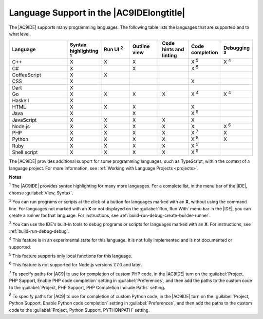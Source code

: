 .. Copyright 2010-2019 Amazon.com, Inc. or its affiliates. All Rights Reserved.

   This work is licensed under a Creative Commons Attribution-NonCommercial-ShareAlike 4.0
   International License (the "License"). You may not use this file except in compliance with the
   License. A copy of the License is located at http://creativecommons.org/licenses/by-nc-sa/4.0/.

   This file is distributed on an "AS IS" BASIS, WITHOUT WARRANTIES OR CONDITIONS OF ANY KIND,
   either express or implied. See the License for the specific language governing permissions and
   limitations under the License.

.. _language-support:

#########################################
Language Support in the |AC9IDElongtitle|
#########################################

.. meta::
    :description:
        Describes support for various programming languages in AWS Cloud9.

The |AC9IDE| supports many programming languages. The following table lists the languages that are supported
and to what level.

.. list-table::
   :widths: 2 1 1 1 1 1 1
   :header-rows: 1

   * - Language
     - Syntax highlighting :sup:`1`
     - Run UI :sup:`2`
     - Outline view
     - Code hints and linting
     - Code completion
     - Debugging :sup:`3`
   * - C++
     - X
     - X
     - X
     -
     - X :sup:`5`
     - X :sup:`4`
   * - C#
     - X
     -
     - X
     -
     - X :sup:`5`
     -
   * - CoffeeScript
     - X
     - X
     -
     -
     -
     -
   * - CSS
     - X
     -
     -
     -
     - X
     -
   * - Dart
     - X
     -
     -
     -
     -
     -
   * - Go
     - X
     - X
     - X
     - X
     - X :sup:`4`
     - X :sup:`4`
   * - Haskell
     - X
     -
     -
     -
     -
     -
   * - HTML
     - X
     - X
     - X
     -
     - X
     -
   * - Java
     - X
     -
     - X
     -
     - X :sup:`5`
     -
   * - JavaScript
     - X
     - X
     - X
     - X
     - X
     -
   * - Node.js
     - X
     - X
     - X
     - X
     - X
     - X :sup:`6`
   * - PHP
     - X
     - X
     - X
     - X
     - X :sup:`7`
     - X
   * - Python
     - X
     - X
     - X
     - X
     - X :sup:`8`
     - X
   * - Ruby
     - X
     - X
     - X
     - X
     - X :sup:`5`
     -
   * - Shell script
     - X
     - X
     - X
     - X
     - X :sup:`5`
     -

The |AC9IDE| provides additional support for some programming languages, such as TypeScript, within the context of a language project. 
For more information, see :ref:`Working with Language Projects <projects>`.

**Notes**

:sup:`1` The |AC9IDE| provides syntax highlighting for many more languages. For a complete list, in the menu bar of the |IDE|, choose :guilabel:`View, Syntax`.

:sup:`2` You can run programs or scripts at the click of a button for languages marked with an **X**, without using the command line. For languages not marked with an **X** or
not displayed on the :guilabel:`Run, Run With` menu bar in the |IDE|,
you can create a runner for that language. For instructions, see :ref:`build-run-debug-create-builder-runner`.

:sup:`3` You can use the IDE's built-in tools to debug programs or scripts for languages marked with an **X**. For instructions, see :ref:`build-run-debug-debug`.

:sup:`4` This feature is in an experimental state for this language. It is not fully implemented and is not documented or supported.

:sup:`5` This feature supports only local functions for this language.

:sup:`6` This feature is not supported for Node.js versions 7.7.0 and later.

:sup:`7` To specify paths for |AC9| to use for completion of custom PHP code, in the |AC9IDE| turn on the :guilabel:`Project, PHP Support, Enable PHP code completion` setting 
in :guilabel:`Preferences`, and then add the paths to the custom code to the :guilabel:`Project, PHP Support, PHP Completion Include Paths` setting.

:sup:`8` To specify paths for |AC9| to use for completion of custom Python code, in the |AC9IDE| turn on the :guilabel:`Project, Python Support, Enable Python code completion` 
setting in :guilabel:`Preferences`, and then add the paths to the custom code to the :guilabel:`Project, Python Support, PYTHONPATH` setting. 
